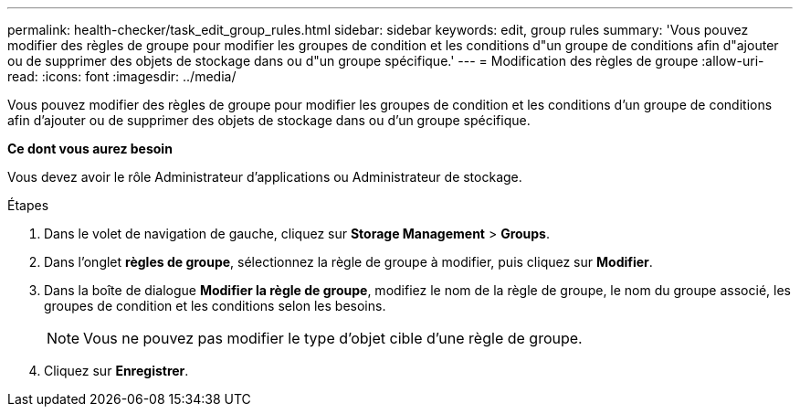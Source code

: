 ---
permalink: health-checker/task_edit_group_rules.html 
sidebar: sidebar 
keywords: edit, group rules 
summary: 'Vous pouvez modifier des règles de groupe pour modifier les groupes de condition et les conditions d"un groupe de conditions afin d"ajouter ou de supprimer des objets de stockage dans ou d"un groupe spécifique.' 
---
= Modification des règles de groupe
:allow-uri-read: 
:icons: font
:imagesdir: ../media/


[role="lead"]
Vous pouvez modifier des règles de groupe pour modifier les groupes de condition et les conditions d'un groupe de conditions afin d'ajouter ou de supprimer des objets de stockage dans ou d'un groupe spécifique.

*Ce dont vous aurez besoin*

Vous devez avoir le rôle Administrateur d'applications ou Administrateur de stockage.

.Étapes
. Dans le volet de navigation de gauche, cliquez sur *Storage Management* > *Groups*.
. Dans l'onglet *règles de groupe*, sélectionnez la règle de groupe à modifier, puis cliquez sur *Modifier*.
. Dans la boîte de dialogue *Modifier la règle de groupe*, modifiez le nom de la règle de groupe, le nom du groupe associé, les groupes de condition et les conditions selon les besoins.
+
[NOTE]
====
Vous ne pouvez pas modifier le type d'objet cible d'une règle de groupe.

====
. Cliquez sur *Enregistrer*.

